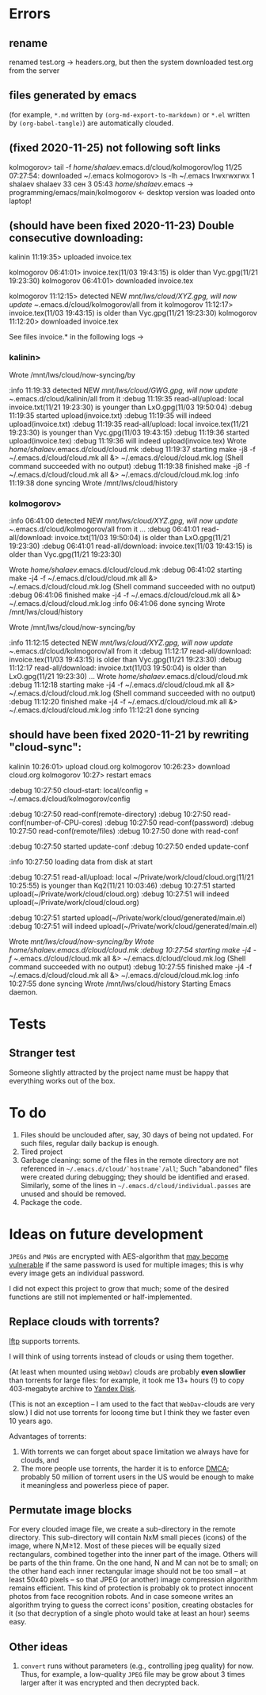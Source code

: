 * Errors
** rename
renamed test.org → headers.org, but then the system downloaded test.org from the server
** files generated by emacs
(for example, ~*.md~ written by =(org-md-export-to-markdown)= or  ~*.el~ written by =(org-babel-tangle)=) are automatically clouded.
** (fixed 2020-11-25) not following soft links
kolmogorov> tail -f /home/shalaev/.emacs.d/cloud/kolmogorov/log
11/25 07:27:54: downloaded ~/.emacs
kolmogorov> ls -lh ~/.emacs
lrwxrwxrwx 1 shalaev shalaev 33 сен  3 05:43 /home/shalaev/.emacs -> programming/emacs/main/kolmogorov
← desktop version was loaded onto laptop!

** (should have been fixed 2020-11-23) Double consecutive downloading:
kalinin 11:19:35> uploaded invoice.tex

kolmogorov 06:41:01> invoice.tex(11/03 19:43:15) is older than Vyc.gpg(11/21 19:23:30)
kolmogorov 06:41:01> downloaded invoice.tex

kolmogorov 11:12:15> detected NEW /mnt/lws/cloud/XYZ.gpg, will now update ~/.emacs.d/cloud/kolmogorov/all from it
kolmogorov 11:12:17> invoice.tex(11/03 19:43:15) is older than Vyc.gpg(11/21 19:23:30)
kolmogorov 11:12:20> downloaded invoice.tex

See files invoice.* in the following logs →

*** kalinin>
Wrote /mnt/lws/cloud/now-syncing/by

:info 11:19:33 detected NEW /mnt/lws/cloud/GWG.gpg, will now update ~/.emacs.d/cloud/kalinin/all from it
:debug 11:19:35 read-all/upload: local invoice.txt(11/21 19:23:30) is younger than LxO.gpg(11/03 19:50:04)
:debug 11:19:35 started upload(invoice.txt)
:debug 11:19:35 will indeed upload(invoice.txt)
:debug 11:19:35 read-all/upload: local invoice.tex(11/21 19:23:30) is younger than Vyc.gpg(11/03 19:43:15)
:debug 11:19:36 started upload(invoice.tex)
:debug 11:19:36 will indeed upload(invoice.tex)
Wrote /home/shalaev/.emacs.d/cloud/cloud.mk
:debug 11:19:37 starting make -j8 -f ~/.emacs.d/cloud/cloud.mk all &> ~/.emacs.d/cloud/cloud.mk.log
(Shell command succeeded with no output)
:debug 11:19:38 finished make -j8 -f ~/.emacs.d/cloud/cloud.mk all &> ~/.emacs.d/cloud/cloud.mk.log
:info 11:19:38 done syncing
Wrote /mnt/lws/cloud/history

*** kolmogorov>
:info 06:41:00 detected NEW /mnt/lws/cloud/XYZ.gpg, will now update ~/.emacs.d/cloud/kolmogorov/all from it
...
:debug 06:41:01 read-all/download: invoice.txt(11/03 19:50:04) is older than LxO.gpg(11/21 19:23:30)
:debug 06:41:01 read-all/download: invoice.tex(11/03 19:43:15) is older than Vyc.gpg(11/21 19:23:30)

Wrote /home/shalaev/.emacs.d/cloud/cloud.mk
:debug 06:41:02 starting make -j4 -f ~/.emacs.d/cloud/cloud.mk all &> ~/.emacs.d/cloud/cloud.mk.log
(Shell command succeeded with no output)
:debug 06:41:06 finished make -j4 -f ~/.emacs.d/cloud/cloud.mk all &> ~/.emacs.d/cloud/cloud.mk.log
:info 06:41:06 done syncing
Wrote /mnt/lws/cloud/history

Wrote /mnt/lws/cloud/now-syncing/by

:info 11:12:15 detected NEW /mnt/lws/cloud/XYZ.gpg, will now update ~/.emacs.d/cloud/kolmogorov/all from it
:debug 11:12:17 read-all/download: invoice.tex(11/03 19:43:15) is older than Vyc.gpg(11/21 19:23:30)
:debug 11:12:17 read-all/download: invoice.txt(11/03 19:50:04) is older than LxO.gpg(11/21 19:23:30)
...
Wrote /home/shalaev/.emacs.d/cloud/cloud.mk
:debug 11:12:18 starting make -j4 -f ~/.emacs.d/cloud/cloud.mk all &> ~/.emacs.d/cloud/cloud.mk.log
(Shell command succeeded with no output)
:debug 11:12:20 finished make -j4 -f ~/.emacs.d/cloud/cloud.mk all &> ~/.emacs.d/cloud/cloud.mk.log
:info 11:12:21 done syncing

** should have been fixed 2020-11-21 by rewriting "cloud-sync":

kalinin 10:26:01> upload cloud.org
kolmogorov 10:26:23> download cloud.org
kolmogorov 10:27> restart emacs

:debug 10:27:50 cloud-start: local/config = ~/.emacs.d/cloud/kolmogorov/config

:debug 10:27:50 read-conf(remote-directory)
:debug 10:27:50 read-conf(number-of-CPU-cores)
:debug 10:27:50 read-conf(password)
:debug 10:27:50 read-conf(remote/files)
:debug 10:27:50 done with read-conf

:debug 10:27:50 started update-conf
:debug 10:27:50 ended update-conf

:info 10:27:50 loading data from disk at start

:debug 10:27:51 read-all/upload: local ~/Private/work/cloud/cloud.org(11/21 10:25:55) is younger than Kq2(11/21 10:03:46)
:debug 10:27:51 started upload(~/Private/work/cloud/cloud.org)
:debug 10:27:51 will indeed upload(~/Private/work/cloud/cloud.org)

:debug 10:27:51 started upload(~/Private/work/cloud/generated/main.el)
:debug 10:27:51 will indeed upload(~/Private/work/cloud/generated/main.el)

Wrote /mnt/lws/cloud/now-syncing/by
Wrote /home/shalaev/.emacs.d/cloud/cloud.mk
:debug 10:27:54 starting make -j4 -f ~/.emacs.d/cloud/cloud.mk all &> ~/.emacs.d/cloud/cloud.mk.log
(Shell command succeeded with no output)
:debug 10:27:55 finished make -j4 -f ~/.emacs.d/cloud/cloud.mk all &> ~/.emacs.d/cloud/cloud.mk.log
:info 10:27:55 done syncing
Wrote /mnt/lws/cloud/history
Starting Emacs daemon.

* Tests
** Stranger test
Someone slightly attracted by the project name must be happy that everything works out of the box.

* To do
1. Files should be unclouded after, say, 30 days of being not updated. For such files, regular daily backup is enough.
2. Tired project
3. Garbage cleaning: some of the files in the remote directory are not referenced in =~/.emacs.d/cloud/`hostname`/all=;
   Such "abandoned" files were created during debugging; they should be identified and erased. Similarly, some of the lines in =~/.emacs.d/cloud/individual.passes= are unused
   and should be removed.
4. Package the code.
     
* Ideas on future development

~JPEGs~ and ~PNGs~ are encrypted with AES-algorithm that [[https://imagemagick.org/script/cipher.php][may become vulnerable]] if the same password is used for multiple images; this is why every image gets an individual password.

I did not expect this project to grow that much;
some of the desired functions are still not implemented or half-implemented.

** Replace clouds with torrents? 
[[http://lftp.yar.ru][lftp]] supports torrents.

I will think of using torrents instead of clouds or using them together.

#+begin_note
(At least when mounted using ~WebDav~) clouds are probably *even slowlier* than torrents for large files:
for example, it took me 13+ hours (!) to copy 403-megabyte archive to [[https://disk.yandex.com/][Yandex Disk]].
#+end_note

(This is not an exception – I am used to the fact that ~WebDav~-clouds are very slow.)
I did not use torrents for looong time but I think they we faster even 10 years ago.

Advantages of torrents:
1. With torrents we can forget about space limitation we always have for clouds, and
2. The more people use torrents, the harder it is to enforce [[https://www.fsf.org/search?SearchableText=DMCA][DMCA]]; probably 50 million of torrent users in the US
   would be enough to make it meaningless and powerless piece of paper.
** Permutate image blocks
For every clouded image file, we create a sub-directory in the remote directory.
This sub-directory will contain NxM small pieces (icons) of the image, where N,M≥12.
Most of these pieces will be equally sized rectangulars, combined together into the inner part of the image.
Others will be parts of the thin frame.
On the one hand, N and M can not be to small; on the other hand each inner rectangular image should not be too small
– at least 50x40 pixels – so that JPEG (or another) image compression algorithm remains efficient.
This kind of protection is probably ok to protect innocent photos from face recognition robots.
And in case someone writes an algorithm trying to guess the correct icons' position, 
creating obstacles for it (so that decryption of a single photo would take at least an hour) seems easy.

** Other ideas
1. ~convert~ runs without parameters (e.g., controlling jpeg quality) for now. Thus, for example,
   a low-quality ~JPEG~ file may be grow about 3 times larger after it was encrypted and then decrypted back.
